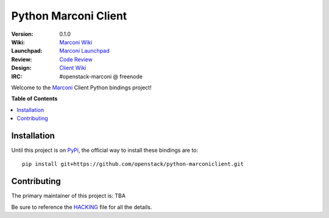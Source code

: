 *********************
Python Marconi Client
*********************

:version: 0.1.0
:Wiki: `Marconi Wiki`_
:Launchpad: `Marconi Launchpad`_
:Review: `Code Review`_
:Design: `Client Wiki`_
:IRC: #openstack-marconi @ freenode

Welcome to the `Marconi`_ Client Python bindings project!

**Table of Contents**

.. contents::
    :local:
    :depth: 2
    :backlinks: none

============
Installation
============

Until this project is on `PyPi`_, the official way to install these bindings are to::

    pip install git+https://github.com/openstack/python-marconiclient.git

============
Contributing
============

The primary maintainer of this project is: TBA

Be sure to reference the `HACKING`_ file for all the details.

.. _Marconi: https://github.com/openstack/marconi
.. _PyPi: https://pypi.python.org
.. _HACKING: https://github.com/openstack/python-marconiclient/tree/master/HACKING.rst
.. _Marconi Wiki: https://wiki.openstack.org/wiki/Marconi
.. _Marconi Launchpad: https://launchpad.net/marconi
.. _Code Review: https://review.openstack.org/#/q/status:open+project:openstack/python-marconiclient,n,z
.. _Client Wiki: https://wiki.openstack.org/wiki/Python_Marconi_Client



